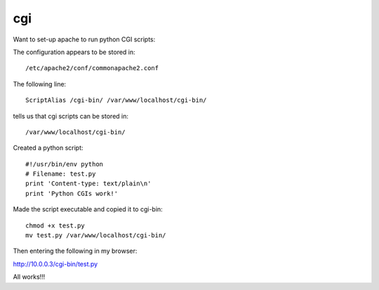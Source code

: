 cgi
***

Want to set-up apache to run python CGI scripts:

The configuration appears to be stored in:

::

  /etc/apache2/conf/commonapache2.conf

The following line:

::

  ScriptAlias /cgi-bin/ /var/www/localhost/cgi-bin/

tells us that cgi scripts can be stored in:

::

  /var/www/localhost/cgi-bin/

Created a python script:

::

  #!/usr/bin/env python
  # Filename: test.py
  print 'Content-type: text/plain\n'
  print 'Python CGIs work!'

Made the script executable and copied it to cgi-bin:

::

  chmod +x test.py
  mv test.py /var/www/localhost/cgi-bin/

Then entering the following in my browser:

http://10.0.0.3/cgi-bin/test.py

All works!!!

